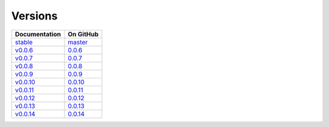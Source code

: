 Versions
========

================ ===============
Documentation    On GitHub
================ ===============
`stable`_        `master`_
`v0.0.6`_        `0.0.6`_
`v0.0.7`_        `0.0.7`_
`v0.0.8`_        `0.0.8`_
`v0.0.9`_        `0.0.9`_
`v0.0.10`_        `0.0.10`_
`v0.0.11`_        `0.0.11`_
`v0.0.12`_        `0.0.12`_
`v0.0.13`_        `0.0.13`_
`v0.0.14`_        `0.0.14`_
================ ===============

.. _`stable`: ../stable/index.html
.. _`v0.0.6`: ../0.0.6/index.html
.. _`v0.0.7`: ../0.0.7/index.html
.. _`v0.0.8`: ../0.0.8/index.html
.. _`v0.0.9`: ../0.0.9/index.html
.. _`v0.0.10`: ../0.0.10/index.html
.. _`v0.0.11`: ../0.0.11/index.html
.. _`v0.0.12`: ../0.0.12/index.html
.. _`v0.0.13`: ../0.0.13/index.html
.. _`v0.0.14`: ../0.0.14/index.html
.. _`master`: https://github.com/MPAS-Dev/pyremap/tree/master
.. _`0.0.6`: https://github.com/MPAS-Dev/pyremap/tree/0.0.6
.. _`0.0.7`: https://github.com/MPAS-Dev/pyremap/tree/0.0.7
.. _`0.0.8`: https://github.com/MPAS-Dev/pyremap/tree/0.0.8
.. _`0.0.9`: https://github.com/MPAS-Dev/pyremap/tree/0.0.9
.. _`0.0.10`: https://github.com/MPAS-Dev/pyremap/tree/0.0.10
.. _`0.0.11`: https://github.com/MPAS-Dev/pyremap/tree/0.0.11
.. _`0.0.12`: https://github.com/MPAS-Dev/pyremap/tree/0.0.12
.. _`0.0.13`: https://github.com/MPAS-Dev/pyremap/tree/0.0.13
.. _`0.0.14`: https://github.com/MPAS-Dev/pyremap/tree/0.0.14
